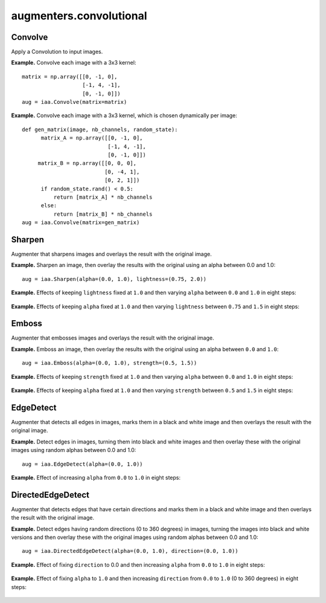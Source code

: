 ************************
augmenters.convolutional
************************


Convolve
--------

Apply a Convolution to input images.

**Example.**
Convolve each image with a 3x3 kernel::

    matrix = np.array([[0, -1, 0],
                       [-1, 4, -1],
                       [0, -1, 0]])
    aug = iaa.Convolve(matrix=matrix)

.. figure:: ../../images/overview_of_augmenters/convolutional/convolve.jpg
    :alt: Convolve

**Example.**
Convolve each image with a 3x3 kernel, which is chosen dynamically per
image::

    def gen_matrix(image, nb_channels, random_state):
          matrix_A = np.array([[0, -1, 0],
                               [-1, 4, -1],
                               [0, -1, 0]])
         matrix_B = np.array([[0, 0, 0],
                              [0, -4, 1],
                              [0, 2, 1]])
          if random_state.rand() < 0.5:
              return [matrix_A] * nb_channels
          else:
              return [matrix_B] * nb_channels
    aug = iaa.Convolve(matrix=gen_matrix)

.. figure:: ../../images/overview_of_augmenters/convolutional/convolve_callable.jpg
    :alt: Convolve per callable


Sharpen
-------

Augmenter that sharpens images and overlays the result with the original
image.

**Example.**
Sharpen an image, then overlay the results with the original using an alpha
between 0.0 and 1.0::

    aug = iaa.Sharpen(alpha=(0.0, 1.0), lightness=(0.75, 2.0))

.. figure:: ../../images/overview_of_augmenters/convolutional/sharpen.jpg
    :alt: Sharpen

**Example.**
Effects of keeping ``lightness`` fixed at ``1.0`` and then varying ``alpha``
between ``0.0`` and ``1.0`` in eight steps:

.. figure:: ../../images/overview_of_augmenters/convolutional/sharpen_vary_alpha.jpg
    :alt: Sharpen varying alpha

**Example.**
Effects of keeping ``alpha`` fixed at ``1.0`` and then varying ``lightness``
between ``0.75`` and ``1.5`` in eight steps:

.. figure:: ../../images/overview_of_augmenters/convolutional/sharpen_vary_lightness.jpg
    :alt: Sharpen varying lightness


Emboss
------

Augmenter that embosses images and overlays the result with the original
image.

**Example.**
Emboss an image, then overlay the results with the original using an alpha
between ``0.0`` and ``1.0``::

    aug = iaa.Emboss(alpha=(0.0, 1.0), strength=(0.5, 1.5))

.. figure:: ../../images/overview_of_augmenters/convolutional/emboss.jpg
    :alt: Emboss

**Example.**
Effects of keeping ``strength`` fixed at ``1.0`` and then varying ``alpha``
between ``0.0`` and ``1.0`` in eight steps:

.. figure:: ../../images/overview_of_augmenters/convolutional/emboss_vary_alpha.jpg
    :alt: Emboss varying alpha

**Example.**
Effects of keeping ``alpha`` fixed at ``1.0`` and then varying ``strength``
between ``0.5`` and ``1.5`` in eight steps:

.. figure:: ../../images/overview_of_augmenters/convolutional/emboss_vary_strength.jpg
    :alt: Emboss varying strength


EdgeDetect
----------

Augmenter that detects all edges in images, marks them in
a black and white image and then overlays the result with the original
image.

**Example.**
Detect edges in images, turning them into black and white images and then overlay
these with the original images using random alphas between 0.0 and 1.0::

    aug = iaa.EdgeDetect(alpha=(0.0, 1.0))

**Example.**
Effect of increasing ``alpha`` from ``0.0`` to ``1.0`` in eight steps:

.. figure:: ../../images/overview_of_augmenters/convolutional/edgedetect_vary_alpha.jpg
    :alt: EdgeDetect vary alpha


DirectedEdgeDetect
------------------

Augmenter that detects edges that have certain directions and marks them
in a black and white image and then overlays the result with the original
image.

**Example.**
Detect edges having random directions (0 to 360 degrees) in images,
turning the images into black and white versions and then overlay
these with the original images using random alphas between 0.0 and 1.0::

    aug = iaa.DirectedEdgeDetect(alpha=(0.0, 1.0), direction=(0.0, 1.0))

**Example.**
Effect of fixing ``direction`` to 0.0 and then increasing ``alpha`` from
``0.0`` to ``1.0`` in eight steps:

.. figure:: ../../images/overview_of_augmenters/convolutional/directededgedetect_vary_alpha.jpg
    :alt: DirectedEdgeDetect vary alpha

**Example.**
Effect of fixing ``alpha`` to ``1.0`` and then increasing ``direction`` from
``0.0`` to ``1.0`` (0 to 360 degrees) in eight steps:

.. figure:: ../../images/overview_of_augmenters/convolutional/directededgedetect_vary_direction.jpg
    :alt: DirectedEdgeDetect vary direction


